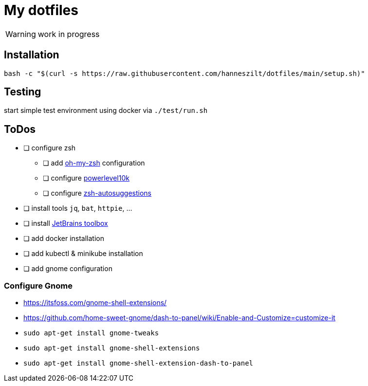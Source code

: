 = My dotfiles

WARNING: work in progress

== Installation
----
bash -c "$(curl -s https://raw.githubusercontent.com/hanneszilt/dotfiles/main/setup.sh)"
----

== Testing
start simple test environment using docker via `./test/run.sh`

== ToDos
* [ ] configure zsh
** [ ] add https://github.com/ohmyzsh/ohmyzsh[oh-my-zsh] configuration
** [ ] configure https://github.com/romkatv/powerlevel10k[powerlevel10k]
** [ ] configure https://github.com/zsh-users/zsh-autosuggestions[zsh-autosuggestions]
* [ ] install tools `jq`, `bat`, `httpie`, ...
* [ ] install https://www.jetbrains.com/de-de/toolbox-app[JetBrains toolbox]
* [ ] add docker installation
* [ ] add kubectl & minikube installation
* [ ] add gnome configuration

=== Configure Gnome
* https://itsfoss.com/gnome-shell-extensions/
* https://github.com/home-sweet-gnome/dash-to-panel/wiki/Enable-and-Customize=customize-it
* `sudo apt-get install gnome-tweaks`
* `sudo apt-get install gnome-shell-extensions`
* `sudo apt-get install gnome-shell-extension-dash-to-panel`
